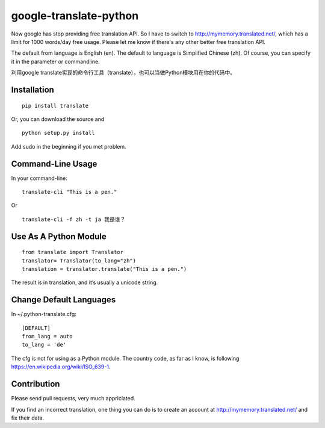 google-translate-python
=======================

Now google has stop providing free translation API. So I have to switch to
http://mymemory.translated.net/, which has a limit for 1000 words/day free
usage. Please let me know if there's any other better free translation API.

The default from language is English (en).
The default to language is Simplified Chinese (zh). Of course, you can specify it
in the parameter or commandline.

利用google
translate实现的命令行工具（translate），也可以当做Python模块用在你的代码中。

Installation
------------

::

   pip install translate

Or, you can download the source and

::

   python setup.py install

Add sudo in the beginning if you met problem.

Command-Line Usage
------------------

In your command-line:

::

   translate-cli "This is a pen."

Or

::

   translate-cli -f zh -t ja 我是谁？

Use As A Python Module
----------------------

::

   from translate import Translator
   translator= Translator(to_lang="zh")
   translation = translator.translate("This is a pen.")

The result is in translation, and it’s usually a unicode string.

Change Default Languages
----------------------

In ~/.python-translate.cfg:

::

   [DEFAULT]
   from_lang = auto
   to_lang = 'de'

The cfg is not for using as a Python module.
The country code, as far as I know, is following https://en.wikipedia.org/wiki/ISO_639-1.

Contribution
-----------------------

Please send pull requests, very much appriciated.

If you find an incorrect translation, one thing you can do is to create an account at http://mymemory.translated.net/ and fix their data.
